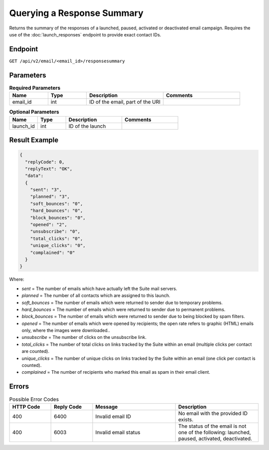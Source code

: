 Querying a Response Summary
===========================

Returns the summary of the responses of a launched, paused, activated or deactivated email campaign.
Requires the use of the :doc:`launch_responses` endpoint to provide exact contact IDs.

Endpoint
--------

``GET /api/v2/email/<email_id>/responsesummary``

Parameters
----------

.. list-table:: **Required Parameters**
   :header-rows: 1
   :widths: 20 20 40 40

   * - Name
     - Type
     - Description
     - Comments
   * - email_id
     - int
     - ID of the email, part of the URI
     -

.. list-table:: **Optional Parameters**
   :header-rows: 1
   :widths: 20 20 40 40

   * - Name
     - Type
     - Description
     - Comments
   * - launch_id
     - int
     - ID of the launch
     -

Result Example
--------------

.. code-block:: json

   {
     "replyCode": 0,
     "replyText": "OK",
     "data":
     {
       "sent": "3",
       "planned": "3",
       "soft_bounces": "0",
       "hard_bounces": "0",
       "block_bounces": "0",
       "opened": "2",
       "unsubscribe": "0",
       "total_clicks": "0",
       "unique_clicks": "0",
       "complained": "0"
     }
   }

Where:

* *sent* = The number of emails which have actually left the Suite mail servers.
* *planned* = The number of all contacts which are assigned to this launch.
* *soft_bounces* = The number of emails which were returned to sender due to temporary problems.
* *hard_bounces* = The number of emails which were returned to sender due to permanent problems.
* *block_bounces* = The number of emails which were returned to sender due to being blocked by spam filters.
* *opened* = The number of emails which were opened by recipients; the open rate refers to graphic (HTML) emails only, where the images were downloaded..
* *unsubscribe* = The number of clicks on the unsubscribe link.
* *total_clicks* = The number of total clicks on links tracked by the Suite within an email (multiple clicks per contact are counted).
* *unique_clicks* = The number of unique clicks on links tracked by the Suite within an email (one click per contact is counted).
* *complained* = The number of recipients who marked this email as spam in their email client.

Errors
------

.. list-table:: Possible Error Codes
   :header-rows: 1
   :widths: 20 20 40 40

   * - HTTP Code
     - Reply Code
     - Message
     - Description
   * - 400
     - 6400
     - Invalid email ID
     - No email with the provided ID exists.
   * - 400
     - 6003
     - Invalid email status
     - The status of the email is not one of the following: launched, paused, activated, deactivated.




